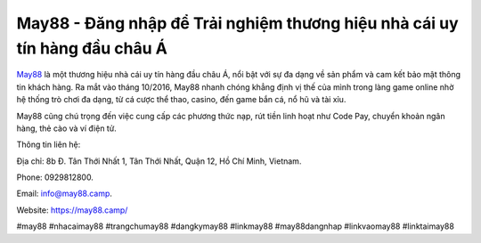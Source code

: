May88 -  Đăng nhập để Trải nghiệm thương hiệu nhà cái uy tín hàng đầu châu Á
===================================

`May88 <https://may88.camp/>`_ là một thương hiệu nhà cái uy tín hàng đầu châu Á, nổi bật với sự đa dạng về sản phẩm và cam kết bảo mật thông tin khách hàng. Ra mắt vào tháng 10/2016, May88 nhanh chóng khẳng định vị thế của mình trong làng game online nhờ hệ thống trò chơi đa dạng, từ cá cược thể thao, casino, đến game bắn cá, nổ hũ và tài xỉu. 

May88 cũng chú trọng đến việc cung cấp các phương thức nạp, rút tiền linh hoạt như Code Pay, chuyển khoản ngân hàng, thẻ cào và ví điện tử.

Thông tin liên hệ: 

Địa chỉ: 8b Đ. Tân Thới Nhất 1, Tân Thới Nhất, Quận 12, Hồ Chí Minh, Vietnam. 

Phone: 0929812800. 

Email: info@may88.camp. 

Website: https://may88.camp/ 

#may88 #nhacaimay88 #trangchumay88 #dangkymay88 #linkmay88 #may88dangnhap #linkvaomay88 #linktaimay88
